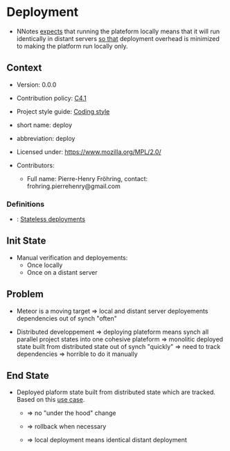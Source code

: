 # STORY-TEMPLATE-VERSION: 4.3.0

* Deployment

  - NNotes _expects_ that running the plateform locally means that it will run
    identically in distant servers _so that_ deployment overhead is minimized to
    making the platform run locally only.



** Context

   - Version: 0.0.0

   - Contribution policy: [[http://rfc.zeromq.org/spec:22][C4.1]]

   - Project style guide: [[https://github.com/nomosyn/resources][Coding style]]

   - short name: deploy

   - abbreviation: deploy

   - Licensed under: https://www.mozilla.org/MPL/2.0/

   - Contributors:
       - Full name: Pierre-Henry Fröhring, contact: frohring.pierrehenry@gmail.com



*** Definitions

    - <<gfxmonk>>: [[http://gfxmonk.net/2015/01/03/nixos-and-stateless-deployment.html][Stateless deployments]]



** Init State

   - Manual verification and deployements:
       - Once locally
       - Once on a distant server



** Problem

   - Meteor is a moving target => local and distant server deployements
     dependencies out of synch "often"

   - Distributed developpement => deploying plateform means synch all parallel
     project states into one cohesive plateform => monolitic deployed state
     built from distributed state out of synch "quickly" => need to track
     dependencies => horrible to do it manually



** End State

   - Deployed plaform state built from distributed state which are tracked.
     Based on this [[gfxmonk][use case]].
       - => no "under the hood" change

       - => rollback when necessary

       - => local deployment means identical distant deployment

